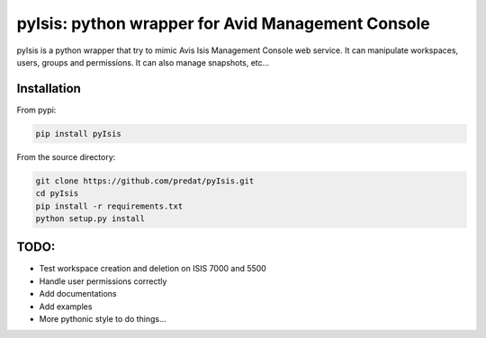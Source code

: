pyIsis: python wrapper for Avid Management Console
==================================================

pyIsis is a python wrapper that try to mimic Avis Isis Management Console
web service. It can manipulate workspaces, users, groups and permissions.
It can also manage snapshots, etc...


Installation
------------

From pypi:

.. code-block:: bash

  pip install pyIsis


From the source directory:

.. code-block:: bash

  git clone https://github.com/predat/pyIsis.git
  cd pyIsis
  pip install -r requirements.txt
  python setup.py install


TODO:
-----
- Test workspace creation and deletion on ISIS 7000 and 5500
- Handle user permissions correctly
- Add documentations
- Add examples
- More pythonic style to do things...

